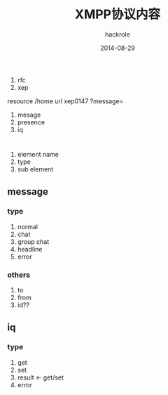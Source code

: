 #+Author: hackrole
#+Email: daipeng123456@gmail.com
#+Date: 2014-08-29
#+TITLE: XMPP协议内容

1) rfc
2) xep

resource /home
url xep0147 ?message=

1) mesage
2) presence
3) iq



* 
1) element name
2) type
3) sub element

 
** message
*** type
1) normal
2) chat
3) group chat
4) headline
5) error
*** others
1) to
2) from
3) id??

** iq
*** type
1) get
2) set
3) result <- get/set
4) error
